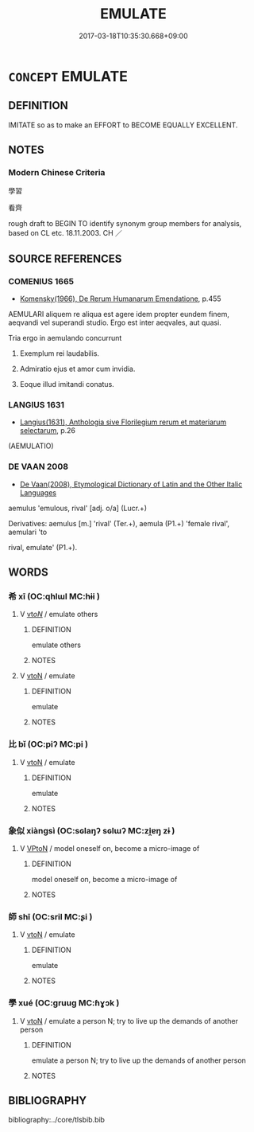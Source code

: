 # -*- mode: mandoku-tls-view -*-
#+TITLE: EMULATE
#+DATE: 2017-03-18T10:35:30.668+09:00        
#+STARTUP: content
* =CONCEPT= EMULATE
:PROPERTIES:
:CUSTOM_ID: uuid-4c3d1748-7c81-4aa6-bb51-6521c3caecfc
:SYNONYM+:  IMITATE
:SYNONYM+:  COPY
:SYNONYM+:  MIRROR
:SYNONYM+:  ECHO
:SYNONYM+:  FOLLOW
:SYNONYM+:  MODEL ONESELF ON
:SYNONYM+:  MATCH
:SYNONYM+:  EQUAL
:SYNONYM+:  PARALLEL
:SYNONYM+:  BE ON A PAR WITH
:SYNONYM+:  BE IN THE SAME LEAGUE AS
:SYNONYM+:  COME CLOSE TO
:SYNONYM+:  COMPETE WITH
:SYNONYM+:  CONTEND WITH
:SYNONYM+:  RIVAL
:SYNONYM+:  SURPASS
:SYNONYM+:  TAKE A LEAF OUT OF SOMEONE'S BOOK
:TR_ZH: 學習
:END:
** DEFINITION

IMITATE so as to make an EFFORT to BECOME EQUALLY EXCELLENT.

** NOTES

*** Modern Chinese Criteria
學習

看齊

rough draft to BEGIN TO identify synonym group members for analysis, based on CL etc. 18.11.2003. CH ／

** SOURCE REFERENCES
*** COMENIUS 1665
 - [[cite:COMENIUS-1665][Komensky(1966), De Rerum Humanarum Emendatione]], p.455


AEMULARI aliquem re aliqua est agere idem propter eundem finem, aeqvandi vel superandi studio. Ergo est inter aeqvales, aut quasi.

Tria ergo in aemulando concurrunt

1. Exemplum rei laudabilis.

2. Admiratio ejus et amor cum invidia.

3. Eoque illud imitandi conatus.

*** LANGIUS 1631
 - [[cite:LANGIUS-1631][Langius(1631), Anthologia sive Florilegium rerum et materiarum selectarum]], p.26
 (AEMULATIO)
*** DE VAAN 2008
 - [[cite:DE-VAAN-2008][De Vaan(2008), Etymological Dictionary of Latin and the Other Italic Languages]]

aemulus 'emulous, rival' [adj. o/a] (Lucr.+)

Derivatives: aemulus [m.] 'rival' (Ter.+), aemula (P1.+) 'female rival', aemulari 'to

rival, emulate' (P1.+).

** WORDS
   :PROPERTIES:
   :VISIBILITY: children
   :END:
*** 希 xī (OC:qhlɯl MC:hɨi )
:PROPERTIES:
:CUSTOM_ID: uuid-4b467ba8-7b75-4573-ace7-7f4cf761ce23
:Char+: 希(50,4/7) 
:GY_IDS+: uuid-8030d65d-4393-42f9-9ca3-bcbf45f7d714
:PY+: xī     
:OC+: qhlɯl     
:MC+: hɨi     
:END: 
**** V [[tls:syn-func::#uuid-53cee9f8-4041-45e5-ae55-f0bfdec33a11][vt/oN/]] / emulate others
:PROPERTIES:
:CUSTOM_ID: uuid-c8acb60d-ef49-4339-a520-32e86efc6b49
:END:
****** DEFINITION

emulate others

****** NOTES

**** V [[tls:syn-func::#uuid-fbfb2371-2537-4a99-a876-41b15ec2463c][vtoN]] / emulate
:PROPERTIES:
:CUSTOM_ID: uuid-a2c39e55-7c74-4ddc-94d4-5bf3fc02897c
:END:
****** DEFINITION

emulate

****** NOTES

*** 比 bǐ (OC:piʔ MC:pi )
:PROPERTIES:
:CUSTOM_ID: uuid-c263187f-3ace-4b69-8210-d21cb6c55dee
:Char+: 比(81,0/4) 
:GY_IDS+: uuid-9f69d7d3-35a8-434c-b424-ab13027ac3b1
:PY+: bǐ     
:OC+: piʔ     
:MC+: pi     
:END: 
**** V [[tls:syn-func::#uuid-fbfb2371-2537-4a99-a876-41b15ec2463c][vtoN]] / emulate
:PROPERTIES:
:CUSTOM_ID: uuid-a2c5434b-c6dc-4ce1-99ec-b4597361d2d0
:END:
****** DEFINITION

emulate

****** NOTES

*** 象似 xiàngsì (OC:sɢlaŋʔ sɢlɯʔ MC:zi̯ɐŋ zɨ )
:PROPERTIES:
:CUSTOM_ID: uuid-a5729f2d-0ef1-4e01-86ee-9881d3a47f23
:Char+: 象(152,5/12) 似(9,5/7) 
:GY_IDS+: uuid-04b265b0-b14b-4ddd-87ca-fdc492ed120e uuid-b711b069-2680-4033-9f72-302d8ddc4c34
:PY+: xiàng sì    
:OC+: sɢlaŋʔ sɢlɯʔ    
:MC+: zi̯ɐŋ zɨ    
:END: 
**** V [[tls:syn-func::#uuid-98f2ce75-ae37-4667-90ff-f418c4aeaa33][VPtoN]] / model oneself on, become a micro-image of
:PROPERTIES:
:CUSTOM_ID: uuid-498b912a-6e72-4b55-a391-0551b1c42bbf
:END:
****** DEFINITION

model oneself on, become a micro-image of

****** NOTES

*** 師 shī (OC:sril MC:ʂi )
:PROPERTIES:
:CUSTOM_ID: uuid-844c35d8-98c7-4bdc-b4fc-307eac3cbf6a
:Char+: 師(50,7/10) 
:GY_IDS+: uuid-7f5155a2-b2a5-48d5-954e-6c082ba18a4c
:PY+: shī     
:OC+: sril     
:MC+: ʂi     
:END: 
**** V [[tls:syn-func::#uuid-fbfb2371-2537-4a99-a876-41b15ec2463c][vtoN]] / emulate
:PROPERTIES:
:CUSTOM_ID: uuid-bb86a021-149e-4ce0-9ef8-bfff5e60fdd7
:END:
****** DEFINITION

emulate

****** NOTES

*** 學 xué (OC:ɡruuɡ MC:ɦɣɔk )
:PROPERTIES:
:CUSTOM_ID: uuid-44ab8e2c-0f94-4e81-b58d-8b0607787b2e
:Char+: 學(39,13/16) 
:GY_IDS+: uuid-7cc71284-0c34-4ae2-a9b4-4ffed5ebb7b4
:PY+: xué     
:OC+: ɡruuɡ     
:MC+: ɦɣɔk     
:END: 
**** V [[tls:syn-func::#uuid-fbfb2371-2537-4a99-a876-41b15ec2463c][vtoN]] / emulate a person N; try to live up the demands of another person
:PROPERTIES:
:CUSTOM_ID: uuid-93782b94-8bba-4298-a383-a993bf89288f
:END:
****** DEFINITION

emulate a person N; try to live up the demands of another person

****** NOTES

** BIBLIOGRAPHY
bibliography:../core/tlsbib.bib
